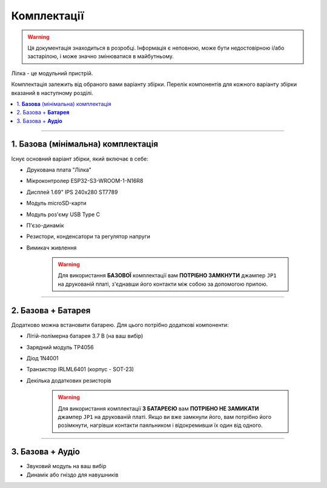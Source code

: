 Комплектації
============

.. warning:: Ця документація знаходиться в розробці. Інформація є неповною, може бути недостовірною і/або застарілою, і може значно змінюватися в майбутньому.

Лілка - це модульний пристрій.

Комплектація залежить від обраного вами варіанту збірки. Перелік компонентів для кожного варіанту збірки вказаний в наступному розділі.

.. contents::
    :local:

----

1. **Базова** (мінімальна) комплектація
---------------------------------------

Існує основний варіант збірки, який включає в себе:

- Друкована плата "Лілка"
- Мікроконтролер ESP32-S3-WROOM-1-N16R8
- Дисплей 1.69\" IPS 240x280 ST7789
- Модуль microSD-карти
- Модуль роз'єму USB Type C
- П'єзо-динамік
- Резистори, конденсатори та регулятор напруги
- Вимикач живлення

    .. warning::

        Для використання **БАЗОВОЇ** комплектації вам **ПОТРІБНО ЗАМКНУТИ** джампер ``JP1`` на друкованій платі, з'єднавши його контакти між собою за допомогою припою.

----

2. Базова + **Батарея**
-----------------------

Додатково можна встановити батарею. Для цього потрібно додаткові компоненти:

- Літій-полімерна батарея 3.7 В (на ваш вибір)
- Зарядний модуль TP4056
- Діод 1N4001
- Транзистор IRLML6401 (корпус - SOT-23)
- Декілька додаткових резисторів

    .. warning::

        Для використання комплектації **З БАТАРЕЄЮ** вам **ПОТРІБНО НЕ ЗАМИКАТИ** джампер ``JP1`` на друкованій платі. Якщо ви вже замкнули його, вам потрібно його розімкнути, нагрівши контакти паяльником і відокремивши їх один від одного.

----

3. Базова + **Аудіо**
---------------------

- Звуковий модуль на ваш вибір
- Динамік або гніздо для навушників

